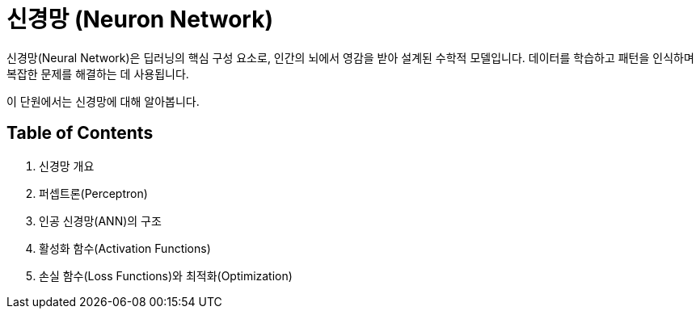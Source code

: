 = 신경망 (Neuron Network)

신경망(Neural Network)은 딥러닝의 핵심 구성 요소로, 인간의 뇌에서 영감을 받아 설계된 수학적 모델입니다. 데이터를 학습하고 패턴을 인식하며 복잡한 문제를 해결하는 데 사용됩니다. 

이 단원에서는 신경망에 대해 알아봅니다.

== Table of Contents

. 신경망 개요
. 퍼셉트론(Perceptron)
. 인공 신경망(ANN)의 구조
. 활성화 함수(Activation Functions)
. 손실 함수(Loss Functions)와 최적화(Optimization)